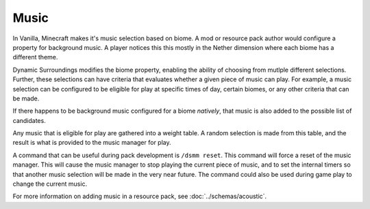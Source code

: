 Music
=====

In Vanilla, Minecraft makes it's music selection based on biome. A mod or resource pack author would configure a property for background music. A player notices this
this mostly in the Nether dimension where each biome has a different theme.

Dynamic Surroundings modifies the biome property, enabling the ability of choosing from mutlple different selections. Further, these selections can have criteria that
evaluates whether a given piece of music can play. For example, a music selection can be configured to be eligible for play at specific times of day, certain biomes,
or any other criteria that can be made.

If there happens to be background music configured for a biome *natively*, that music is also added to the possible list of candidates.

Any music that is eligible for play are gathered into a weight table. A random selection is made from this table, and the result is what is provided to the music
manager for play.

A command that can be useful during pack development is ``/dsmm reset``. This command will force a reset of the music manager. This will cause the music manager to
stop playing the current piece of music, and to set the internal timers so that another music selection will be made in the very near future. The command could also
be used during game play to change the current music.

For more information on adding music in a resource pack, see :doc:`../schemas/acoustic`.